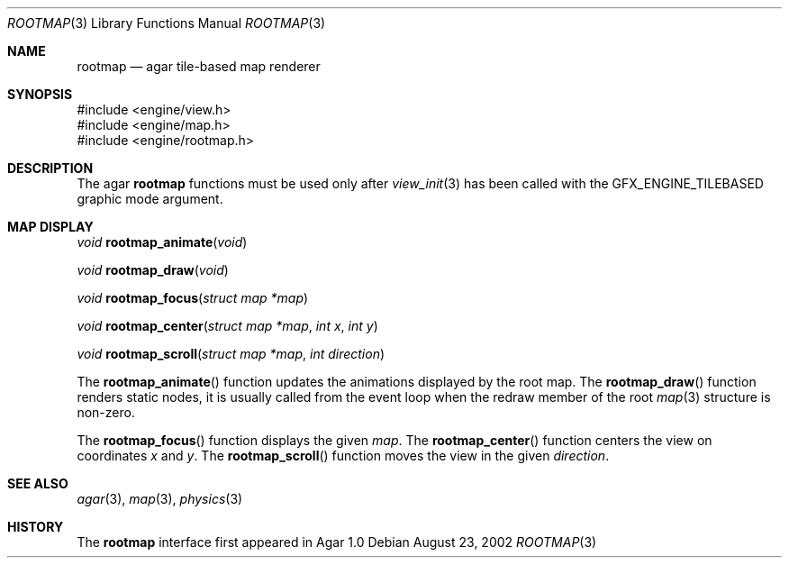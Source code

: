.\"	$Csoft: rootmap.3,v 1.3 2003/01/01 05:18:34 vedge Exp $
.\"
.\" Copyright (c) 2002, 2003 CubeSoft Communications, Inc.
.\" <http://www.csoft.org>
.\" All rights reserved.
.\"
.\" Redistribution and use in source and binary forms, with or without
.\" modification, are permitted provided that the following conditions
.\" are met:
.\" 1. Redistributions of source code must retain the above copyright
.\"    notice, this list of conditions and the following disclaimer.
.\" 2. Redistributions in binary form must reproduce the above copyright
.\"    notice, this list of conditions and the following disclaimer in the
.\"    documentation and/or other materials provided with the distribution.
.\" 
.\" THIS SOFTWARE IS PROVIDED BY THE AUTHOR ``AS IS'' AND ANY EXPRESS OR
.\" IMPLIED WARRANTIES, INCLUDING, BUT NOT LIMITED TO, THE IMPLIED
.\" WARRANTIES OF MERCHANTABILITY AND FITNESS FOR A PARTICULAR PURPOSE
.\" ARE DISCLAIMED. IN NO EVENT SHALL THE AUTHOR BE LIABLE FOR ANY DIRECT,
.\" INDIRECT, INCIDENTAL, SPECIAL, EXEMPLARY, OR CONSEQUENTIAL DAMAGES
.\" (INCLUDING BUT NOT LIMITED TO, PROCUREMENT OF SUBSTITUTE GOODS OR
.\" SERVICES; LOSS OF USE, DATA, OR PROFITS; OR BUSINESS INTERRUPTION)
.\" HOWEVER CAUSED AND ON ANY THEORY OF LIABILITY, WHETHER IN CONTRACT,
.\" STRICT LIABILITY, OR TORT (INCLUDING NEGLIGENCE OR OTHERWISE) ARISING
.\" IN ANY WAY OUT OF THE USE OF THIS SOFTWARE EVEN IF ADVISED OF THE
.\" POSSIBILITY OF SUCH DAMAGE.
.\"
.Dd August 23, 2002
.Dt ROOTMAP 3
.Os
.ds vT Agar API Reference
.ds oS Agar 1.0
.Sh NAME
.Nm rootmap
.Nd agar tile-based map renderer
.Sh SYNOPSIS
.Bd -literal
#include <engine/view.h>
#include <engine/map.h>
#include <engine/rootmap.h>
.Ed
.Sh DESCRIPTION
The agar
.Nm
functions must be used only after
.Xr view_init 3
has been called with the
.Dv GFX_ENGINE_TILEBASED
graphic mode argument.
.Sh MAP DISPLAY
.nr nS 1
.Ft "void"
.Fn rootmap_animate "void"
.Pp
.Ft "void"
.Fn rootmap_draw "void"
.Pp
.Ft "void"
.Fn rootmap_focus "struct map *map"
.Pp
.Ft "void"
.Fn rootmap_center "struct map *map" "int x" "int y"
.Pp
.Ft "void"
.Fn rootmap_scroll "struct map *map" "int direction"
.nr nS 0
.Pp
The
.Fn rootmap_animate
function updates the animations displayed by the root map.
The
.Fn rootmap_draw
function renders static nodes, it is usually called from the event loop
when the
.Dv redraw
member of the root
.Xr map 3
structure is non-zero.
.Pp
The
.Fn rootmap_focus
function displays the given
.Fa map .
The
.Fn rootmap_center
function centers the view on coordinates
.Fa x
and
.Fa y .
The
.Fn rootmap_scroll
function moves the view in the given
.Fa direction .
.Sh SEE ALSO
.Xr agar 3 ,
.Xr map 3 ,
.Xr physics 3
.Sh HISTORY
The
.Nm
interface first appeared in Agar 1.0
